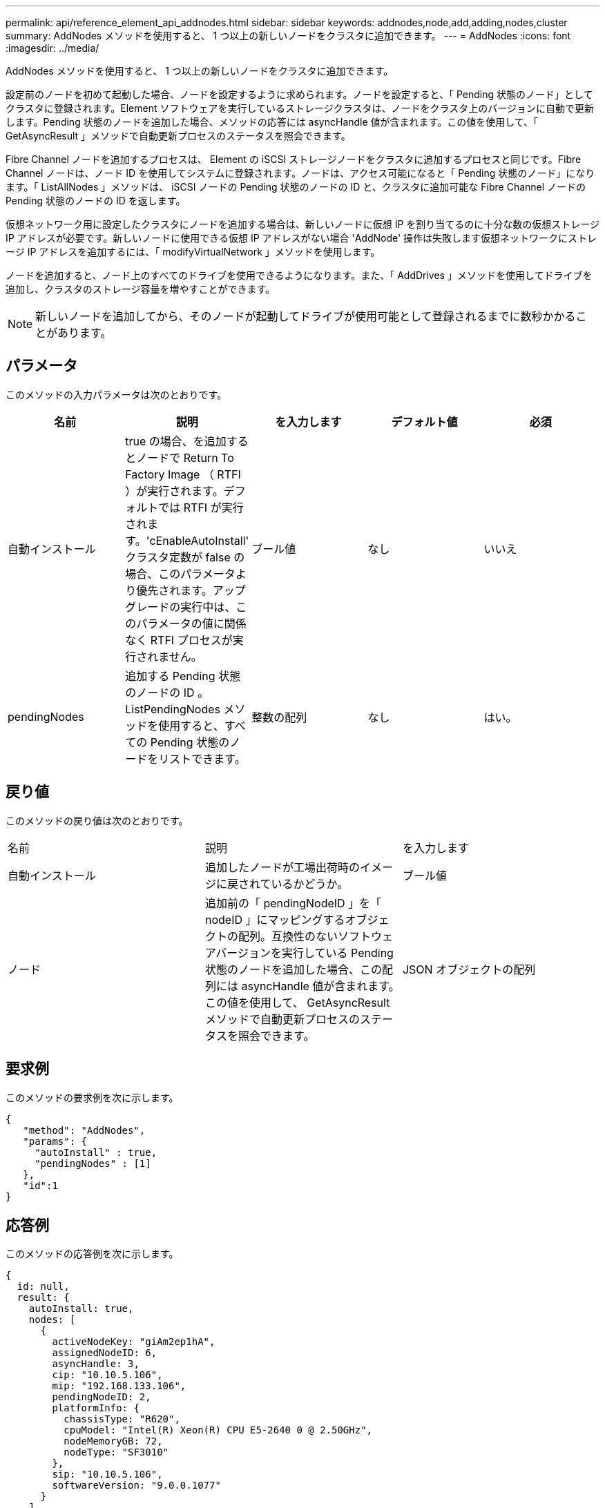 ---
permalink: api/reference_element_api_addnodes.html 
sidebar: sidebar 
keywords: addnodes,node,add,adding,nodes,cluster 
summary: AddNodes メソッドを使用すると、 1 つ以上の新しいノードをクラスタに追加できます。 
---
= AddNodes
:icons: font
:imagesdir: ../media/


[role="lead"]
AddNodes メソッドを使用すると、 1 つ以上の新しいノードをクラスタに追加できます。

設定前のノードを初めて起動した場合、ノードを設定するように求められます。ノードを設定すると、「 Pending 状態のノード」としてクラスタに登録されます。Element ソフトウェアを実行しているストレージクラスタは、ノードをクラスタ上のバージョンに自動で更新します。Pending 状態のノードを追加した場合、メソッドの応答には asyncHandle 値が含まれます。この値を使用して、「 GetAsyncResult 」メソッドで自動更新プロセスのステータスを照会できます。

Fibre Channel ノードを追加するプロセスは、 Element の iSCSI ストレージノードをクラスタに追加するプロセスと同じです。Fibre Channel ノードは、ノード ID を使用してシステムに登録されます。ノードは、アクセス可能になると「 Pending 状態のノード」になります。「 ListAllNodes 」メソッドは、 iSCSI ノードの Pending 状態のノードの ID と、クラスタに追加可能な Fibre Channel ノードの Pending 状態のノードの ID を返します。

仮想ネットワーク用に設定したクラスタにノードを追加する場合は、新しいノードに仮想 IP を割り当てるのに十分な数の仮想ストレージ IP アドレスが必要です。新しいノードに使用できる仮想 IP アドレスがない場合 'AddNode' 操作は失敗します仮想ネットワークにストレージ IP アドレスを追加するには、「 modifyVirtualNetwork 」メソッドを使用します。

ノードを追加すると、ノード上のすべてのドライブを使用できるようになります。また、「 AddDrives 」メソッドを使用してドライブを追加し、クラスタのストレージ容量を増やすことができます。


NOTE: 新しいノードを追加してから、そのノードが起動してドライブが使用可能として登録されるまでに数秒かかることがあります。



== パラメータ

このメソッドの入力パラメータは次のとおりです。

|===
| 名前 | 説明 | を入力します | デフォルト値 | 必須 


 a| 
自動インストール
 a| 
true の場合、を追加するとノードで Return To Factory Image （ RTFI ）が実行されます。デフォルトでは RTFI が実行されます。'cEnableAutoInstall' クラスタ定数が false の場合、このパラメータより優先されます。アップグレードの実行中は、このパラメータの値に関係なく RTFI プロセスが実行されません。
 a| 
ブール値
 a| 
なし
 a| 
いいえ



 a| 
pendingNodes
 a| 
追加する Pending 状態のノードの ID 。ListPendingNodes メソッドを使用すると、すべての Pending 状態のノードをリストできます。
 a| 
整数の配列
 a| 
なし
 a| 
はい。

|===


== 戻り値

このメソッドの戻り値は次のとおりです。

|===


| 名前 | 説明 | を入力します 


 a| 
自動インストール
 a| 
追加したノードが工場出荷時のイメージに戻されているかどうか。
 a| 
ブール値



 a| 
ノード
 a| 
追加前の「 pendingNodeID 」を「 nodeID 」にマッピングするオブジェクトの配列。互換性のないソフトウェアバージョンを実行している Pending 状態のノードを追加した場合、この配列には asyncHandle 値が含まれます。この値を使用して、 GetAsyncResult メソッドで自動更新プロセスのステータスを照会できます。
 a| 
JSON オブジェクトの配列

|===


== 要求例

このメソッドの要求例を次に示します。

[listing]
----
{
   "method": "AddNodes",
   "params": {
     "autoInstall" : true,
     "pendingNodes" : [1]
   },
   "id":1
}
----


== 応答例

このメソッドの応答例を次に示します。

[listing]
----
{
  id: null,
  result: {
    autoInstall: true,
    nodes: [
      {
        activeNodeKey: "giAm2ep1hA",
        assignedNodeID: 6,
        asyncHandle: 3,
        cip: "10.10.5.106",
        mip: "192.168.133.106",
        pendingNodeID: 2,
        platformInfo: {
          chassisType: "R620",
          cpuModel: "Intel(R) Xeon(R) CPU E5-2640 0 @ 2.50GHz",
          nodeMemoryGB: 72,
          nodeType: "SF3010"
        },
        sip: "10.10.5.106",
        softwareVersion: "9.0.0.1077"
      }
    ]
  }
}
----


== 新規導入バージョン

9.6



== 詳細については、こちらをご覧ください

* xref:reference_element_api_adddrives.adoc[AddDrives]
* xref:reference_element_api_getasyncresult.adoc[GetAsyncResult]
* xref:reference_element_api_listallnodes.adoc[ListAllNodes]
* xref:reference_element_api_modifyvirtualnetwork.adoc[ModifyVirtualNetwork]

